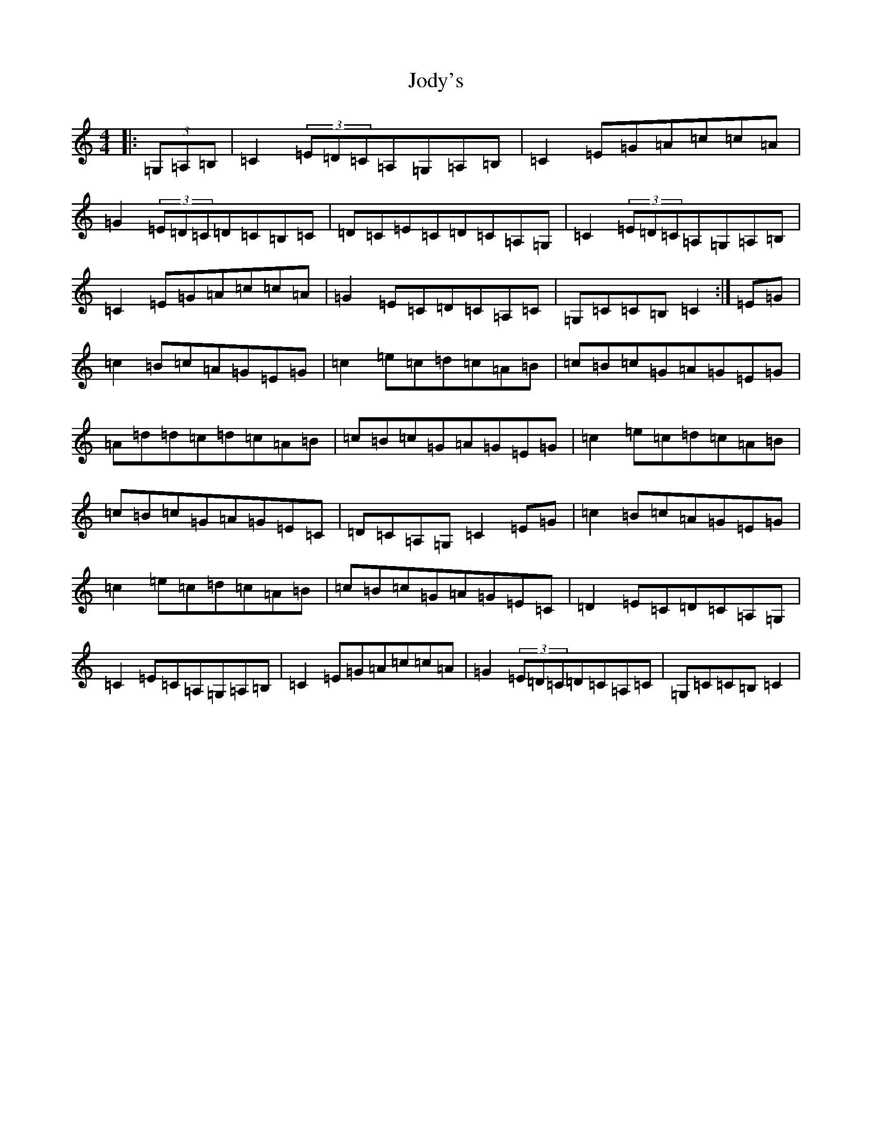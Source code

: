 X: 10571
T: Jody's
S: https://thesession.org/tunes/11458#setting11458
Z: G Major
R: reel
M: 4/4
L: 1/8
K: C Major
|:(3=G,=A,=B,|=C2(3=E=D=C=A,=G,=A,=B,|=C2=E=G=A=c=c=A|=G2(3=E=D=C=D=C=B,=C|=D=C=E=C=D=C=A,=G,|=C2(3=E=D=C=A,=G,=A,=B,|=C2=E=G=A=c=c=A|=G2=E=C=D=C=A,=C|=G,=C=C=B,=C2:|=E=G|=c2=B=c=A=G=E=G|=c2=e=c=d=c=A=B|=c=B=c=G=A=G=E=G|=A=d=d=c=d=c=A=B|=c=B=c=G=A=G=E=G|=c2=e=c=d=c=A=B|=c=B=c=G=A=G=E=C|=D=C=A,=G,=C2=E=G|=c2=B=c=A=G=E=G|=c2=e=c=d=c=A=B|=c=B=c=G=A=G=E=C|=D2=E=C=D=C=A,=G,|=C2=E=C=A,=G,=A,=B,|=C2=E=G=A=c=c=A|=G2(3=E=D=C=D=C=A,=C|=G,=C=C=B,=C2|